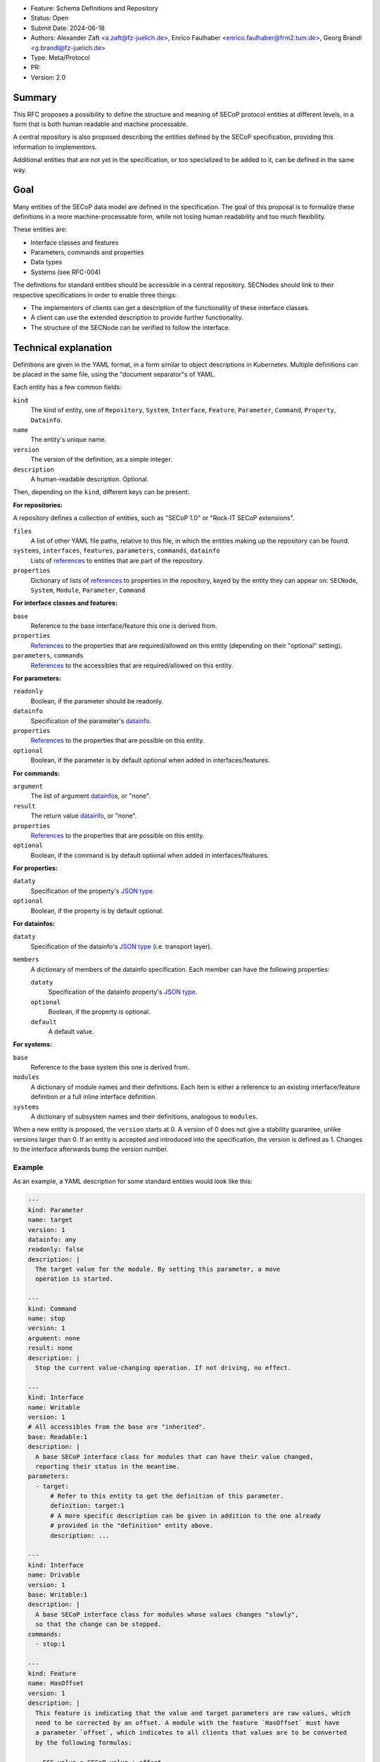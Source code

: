 - Feature: Schema Definitions and Repository
- Status: Open
- Submit Date: 2024-06-18
- Authors: Alexander Zaft <a.zaft@fz-juelich.de>, Enrico Faulhaber
  <enrico.faulhaber@frm2.tum.de>, Georg Brandl <g.brandl@fz-juelich.de>
- Type: Meta/Protocol
- PR:
- Version: 2.0

Summary
=======

This RFC proposes a possibility to define the structure and meaning of SECoP
protocol entities at different levels, in a form that is both human readable and
machine processable.

A central repository is also proposed describing the entities defined by the
SECoP specification, providing this information to implementors.

Additional entities that are not yet in the specification, or too specialized to
be added to it, can be defined in the same way.


Goal
====

Many entities of the SECoP data model are defined in the specification. The goal
of this proposal is to formalize these definitions in a more machine-processable
form, while not losing human readability and too much flexibility.

These entities are:

- Interface classes and features
- Parameters, commands and properties
- Data types
- Systems (see RFC-004)

The definitions for standard entities should be accessible in a central
repository.  SECNodes should link to their respective specifications in order to
enable three things:

- The implementors of clients can get a description of the functionality of
  these interface classes.
- A client can use the extended description to provide further functionality.
- The structure of the SECNode can be verified to follow the interface.


Technical explanation
=====================

Definitions are given in the YAML format, in a form similar to object
descriptions in Kubernetes. Multiple definitions can be placed in the same file,
using the "document separator"s of YAML.

Each entity has a few common fields:

``kind``
  The kind of entity, one of ``Repository``, ``System``, ``Interface``,
  ``Feature``, ``Parameter``, ``Command``, ``Property``, ``Datainfo``.
``name``
  The entity's unique name.
``version``
  The version of the definition, as a simple integer.
``description``
  A human-readable description. Optional.

Then, depending on the ``kind``, different keys can be present:

**For repositories:**

A repository defines a collection of entities, such as "SECoP 1.0" or "Rock-IT
SECoP extensions".

``files``
  A list of other YAML file paths, relative to this file, in which the entities
  making up the repository can be found.
``systems``, ``interfaces``, ``features``, ``parameters``, ``commands``, ``datainfo``
  Lists of references_ to entities that are part of the repository.
``properties``
  Dictionary of lists of references_ to properties in the repository, keyed
  by the entity they can appear on: ``SECNode``, ``System``, ``Module``,
  ``Parameter``, ``Command``

**For interface classes and features:**

``base``
  Reference to the base interface/feature this one is derived from.
``properties``
  References_ to the properties that are required/allowed on this entity
  (depending on their "optional" setting).
``parameters``, ``commands``
  References_ to the accessibles that are required/allowed on this entity.

**For parameters:**

``readonly``
  Boolean, if the parameter should be readonly.
``datainfo``
  Specification of the parameter's datainfo_.
``properties``
  References_ to the properties that are possible on this entity.
``optional``
  Boolean, if the parameter is by default optional when added in
  interfaces/features.

**For commands:**

``argument``
  The list of argument datainfo_\s, or "none".
``result``
  The return value datainfo_, or "none".
``properties``
  References_ to the properties that are possible on this entity.
``optional``
  Boolean, if the command is by default optional when added in
  interfaces/features.

**For properties:**

``dataty``
  Specification of the property's `JSON type`_.
``optional``
  Boolean, if the property is by default optional.

**For datainfos:**

``dataty``
  Specification of the datainfo's `JSON type`_ (i.e. transport layer).
``members``
  A dictionary of members of the datainfo specification. Each member can have
  the following properties:

  ``dataty``
    Specification of the datainfo property's `JSON type`_.
  ``optional``
    Boolean, if the property is optional.
  ``default``
    A default value.

**For systems:**

``base``
  Reference to the base system this one is derived from.
``modules``
  A dictionary of module names and their definitions.  Each item is
  either a reference to an existing interface/feature definition or a
  full inline interface definition.
``systems``
  A dictionary of subsystem names and their definitions, analogous to
  ``modules``.

When a new entity is proposed, the ``version`` starts at 0.  A version of 0
does not give a stability guarantee, unlike versions larger than 0.  If an
entity is accepted and introduced into the specification, the version is
defined as 1. Changes to the interface afterwards bump the version number.

Example
-------

As an example, a YAML description for some standard entities would look like
this:

.. code:: yaml

    ---
    kind: Parameter
    name: target
    version: 1
    datainfo: any
    readonly: false
    description: |
      The target value for the module. By setting this parameter, a move
      operation is started.

    ---
    kind: Command
    name: stop
    version: 1
    argument: none
    result: none
    description: |
      Stop the current value-changing operation. If not driving, no effect.

    ---
    kind: Interface
    name: Writable
    version: 1
    # All accessibles from the base are "inherited".
    base: Readable:1
    description: |
      A base SECoP interface class for modules that can have their value changed,
      reporting their status in the meantime.
    parameters:
      - target:
          # Refer to this entity to get the definition of this parameter.
          definition: target:1
          # A more specific description can be given in addition to the one already
          # provided in the "definition" entity above.
          description: ...

    ---
    kind: Interface
    name: Drivable
    version: 1
    base: Writable:1
    description: |
      A base SECoP interface class for modules whose values changes "slowly",
      so that the change can be stopped.
    commands:
      - stop:1

    ---
    kind: Feature
    name: HasOffset
    version: 1
    description: |
      This feature is indicating that the value and target parameters are raw values, which
      need to be corrected by an offset. A module with the feature `HasOffset` must have
      a parameter `offset`, which indicates to all clients that values are to be converted
      by the following formulas:

        ECS value = SECoP value + offset

        SECoP target = ECS target - offset
    parameters:
      - offset:1

Example for a complete system that describes a simple power supply inspired by
issue 78:

.. code:: yaml

    ---
    kind: Property
    name: quantity
    version: 1
    datainfo: string
    optional: true
    description: |
      A hint of the physical quantity represented by this parameter.

    ---
    kind: System
    name: PowerSupply
    version: 1
    description: |
      A power supply consisting of current and voltage regulation modules.
      The active module can be switched with the parameter `control_active`.
    modules:
      current:
        definition: Drivable:1
        description: Controls the current.
        properties:
          # This property has a general definition, but here the description
          # defines a required value.
          - quantity:
              definition: quantity:1
              description: Must be set to "current".
        parameters:
          # This parameter is already defined by Drivable, but the required
          # datainfo is made more concrete by this definition.
          - value:
              datainfo:
                type: double
                unit: A
          # This parameter is completely specific to this module.
          - voltage_limit:
              description: |
                Compliance voltage applied when supply is in current mode.
              datainfo:
                type: double
                unit: V
              optional: true
          - power_limit:
              description: |
                Power limit applied when supply is in current mode.
              datainfo:
                type: double
                unit: W
              optional: true
          - control_active:
              definition: control_active:1
              description: |
                If true, power supply is in current mode.
                Setting `voltage:control_active` resets this to false.
      # similar for power, voltage
      resistance:
        definition: Readable:1
        description: Readback for the measured resistance.
        optional: true
        parameters:
          - value:
              datainfo:
                type: number
                unit: Ohm
        properties:
          - quantity:
              definition: quantity:1
              description: Must be set to "resistance".


References
----------

A reference to another entity is one of two things:

- A string, which specifies the entity name and version separated by a colon,
  such as ``"Readable:1"``.

- A dictionary that inlines the entity, with a ``definition`` key that
  references an existing entity as ``name:version`` and adds/overrides other
  keys, most commonly the ``description`` to make it more specific.

  See the example above for how to use this.


Datainfo
--------

``datainfo`` entries are either strings (the name of the datainfo entity) or
dictionaries with a key ``type`` (the name of the datainfo entity) and all
members of the respective datainfo.

``"any"`` is allowed for unspecified datainfos.


JSON type
---------

In ``dataty`` entries, you can specify the JSON type:

- Unspecified: ``dataty: any``
- Boolean: ``dataty: bool``
- String: ``dataty: string``
- Number: ``dataty: number``
- Integer: ``dataty: int``

- Array (JSON array)::

    dataty:
      type: array
      members: <dataty>  # the dataty of array members

- Tuple (JSON array)::

    dataty:
      type: tuple
      members: [<dataty>, ...]  # list of datatys

- Struct (JSON object)::

    dataty:
      type: struct
      members:
        membername: <dataty>
        ...
      optional: [...]  # list of optional member names

Special cases:

- Any datainfo: ``dataty: datainfo``
- Same type as the parent accessible: ``dataty: parent``


Examples
========

Current state of the YAML files for SECoP core are maintained as part of the
"secop-checker", which is a library that allows verification of descriptive data
against the declared set of YAML specs.

https://forge.frm2.tum.de/review/plugins/gitiles/secop/check

This is supposed to be moved to the main SECoP GitHub presence once agreed.


Disadvantages, Alternatives
===========================

Disadvantages
-------------

The definition files must have a stable URL. URLs to a GitHub repository
should fulfill this condition, but one could think about a more generic
"stable URL" registry such as DOI if wanted.

Alternatives
------------

None at the moment.


Open Questions
==============

If there are points that you know have to be discussed/solved, describe them
here, maybe with an example.
